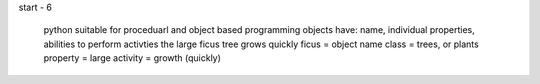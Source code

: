 start - 6

    python suitable for proceduarl and object based programming
    objects have: name, individual properties, abilities to perform activties
    the large ficus tree grows quickly
    ficus = object name
    class = trees, or plants
    property = large
    activity = growth (quickly)
